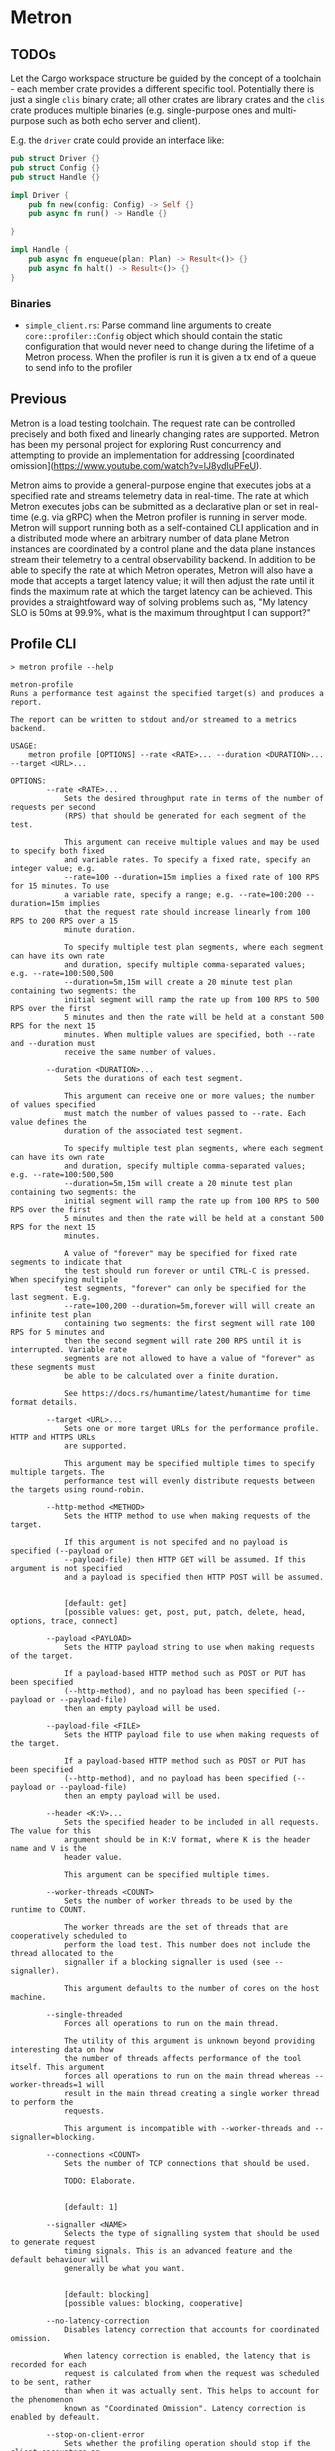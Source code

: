 * Metron

** TODOs

Let the Cargo workspace structure be guided by the concept of a toolchain - each
member crate provides a different specific tool. Potentially there is just a single
=clis= binary crate; all other crates are library crates and the =clis= crate
produces multiple binaries (e.g. single-purpose ones and multi-purpose such as both
echo server and client).

E.g. the =driver= crate could provide an interface like:
#+begin_src rust
  pub struct Driver {}
  pub struct Config {}
  pub struct Handle {}

  impl Driver {
      pub fn new(config: Config) -> Self {}
      pub async fn run() -> Handle {}

  }

  impl Handle {
      pub async fn enqueue(plan: Plan) -> Result<()> {}
      pub async fn halt() -> Result<()> {}
  }
#+end_src

*** Binaries
- =simple_client.rs=: Parse command line arguments to create =core::profiler::Config= object which should contain the static configuration that would never need to change during the lifetime of a Metron process. When the profiler is run it is given a tx end of a queue to send info to the profiler
** Previous

Metron is a load testing toolchain. The request rate can be controlled precisely
and both fixed and linearly changing rates are supported. Metron has been my personal
project for exploring Rust concurrency and attempting to provide an implementation for
addressing [coordinated omission](https://www.youtube.com/watch?v=lJ8ydIuPFeU).

Metron aims to provide a general-purpose engine that executes jobs at a specified rate
and streams telemetry data in real-time. The rate at which Metron executes jobs can be
submitted as a declarative plan or set in real-time (e.g. via gRPC) when the Metron
profiler is running in server mode. Metron will support running both as a self-contained
CLI application and in a distributed mode where an arbitrary number of data plane Metron
instances are coordinated by a control plane and the data plane instances stream their
telemetry to a central observability backend. In addition to be able to specify the rate
at which Metron operates, Metron will also have a mode that accepts a target latency
value; it will then adjust the rate until it finds the maximum rate at which the target
latency can be achieved. This provides a straightfoward way of solving problems such as,
"My latency SLO is 50ms at 99.9%, what is the maximum throughtput I can support?"

** Profile CLI
#+begin_example
> metron profile --help

metron-profile
Runs a performance test against the specified target(s) and produces a report.

The report can be written to stdout and/or streamed to a metrics backend.

USAGE:
    metron profile [OPTIONS] --rate <RATE>... --duration <DURATION>... --target <URL>...

OPTIONS:
        --rate <RATE>...
            Sets the desired throughput rate in terms of the number of requests per second
            (RPS) that should be generated for each segment of the test.

            This argument can receive multiple values and may be used to specify both fixed
            and variable rates. To specify a fixed rate, specify an integer value; e.g.
            --rate=100 --duration=15m implies a fixed rate of 100 RPS for 15 minutes. To use
            a variable rate, specify a range; e.g. --rate=100:200 --duration=15m implies
            that the request rate should increase linearly from 100 RPS to 200 RPS over a 15
            minute duration.

            To specify multiple test plan segments, where each segment can have its own rate
            and duration, specify multiple comma-separated values; e.g. --rate=100:500,500
            --duration=5m,15m will create a 20 minute test plan containing two segments: the
            initial segment will ramp the rate up from 100 RPS to 500 RPS over the first
            5 minutes and then the rate will be held at a constant 500 RPS for the next 15
            minutes. When multiple values are specified, both --rate and --duration must
            receive the same number of values.

        --duration <DURATION>...
            Sets the durations of each test segment.

            This argument can receive one or more values; the number of values specified
            must match the number of values passed to --rate. Each value defines the
            duration of the associated test segment.

            To specify multiple test plan segments, where each segment can have its own rate
            and duration, specify multiple comma-separated values; e.g. --rate=100:500,500
            --duration=5m,15m will create a 20 minute test plan containing two segments: the
            initial segment will ramp the rate up from 100 RPS to 500 RPS over the first
            5 minutes and then the rate will be held at a constant 500 RPS for the next 15
            minutes.

            A value of "forever" may be specified for fixed rate segments to indicate that
            the test should run forever or until CTRL-C is pressed. When specifying multiple
            test segments, "forever" can only be specified for the last segment. E.g.
            --rate=100,200 --duration=5m,forever will will create an infinite test plan
            containing two segments: the first segment will rate 100 RPS for 5 minutes and
            then the second segment will rate 200 RPS until it is interrupted. Variable rate
            segments are not allowed to have a value of "forever" as these segments must
            be able to be calculated over a finite duration.

            See https://docs.rs/humantime/latest/humantime for time format details.

        --target <URL>...
            Sets one or more target URLs for the performance profile. HTTP and HTTPS URLs
            are supported.

            This argument may be specified multiple times to specify multiple targets. The
            performance test will evenly distribute requests between the targets using round-robin.

        --http-method <METHOD>
            Sets the HTTP method to use when making requests of the target.

            If this argument is not specifed and no payload is specified (--payload or
            --payload-file) then HTTP GET will be assumed. If this argument is not specified
            and a payload is specified then HTTP POST will be assumed.


            [default: get]
            [possible values: get, post, put, patch, delete, head, options, trace, connect]

        --payload <PAYLOAD>
            Sets the HTTP payload string to use when making requests of the target.

            If a payload-based HTTP method such as POST or PUT has been specified
            (--http-method), and no payload has been specified (--payload or --payload-file)
            then an empty payload will be used.

        --payload-file <FILE>
            Sets the HTTP payload file to use when making requests of the target.

            If a payload-based HTTP method such as POST or PUT has been specified
            (--http-method), and no payload has been specified (--payload or --payload-file)
            then an empty payload will be used.

        --header <K:V>...
            Sets the specified header to be included in all requests. The value for this
            argument should be in K:V format, where K is the header name and V is the
            header value.

            This argument can be specified multiple times.

        --worker-threads <COUNT>
            Sets the number of worker threads to be used by the runtime to COUNT.

            The worker threads are the set of threads that are cooperatively scheduled to
            perform the load test. This number does not include the thread allocated to the
            signaller if a blocking signaller is used (see --signaller).

            This argument defaults to the number of cores on the host machine.

        --single-threaded
            Forces all operations to run on the main thread.

            The utility of this argument is unknown beyond providing interesting data on how
            the number of threads affects performance of the tool itself. This argument
            forces all operations to run on the main thread whereas --worker-threads=1 will
            result in the main thread creating a single worker thread to perform the
            requests.

            This argument is incompatible with --worker-threads and --signaller=blocking.

        --connections <COUNT>
            Sets the number of TCP connections that should be used.

            TODO: Elaborate.


            [default: 1]

        --signaller <NAME>
            Selects the type of signalling system that should be used to generate request
            timing signals. This is an advanced feature and the default behaviour will
            generally be what you want.


            [default: blocking]
            [possible values: blocking, cooperative]

        --no-latency-correction
            Disables latency correction that accounts for coordinated omission.

            When latency correction is enabled, the latency that is recorded for each
            request is calculated from when the request was scheduled to be sent, rather
            than when it was actually sent. This helps to account for the phenomenon
            known as "Coordinated Omission". Latency correction is enabled by defeault.

        --stop-on-client-error
            Sets whether the profiling operation should stop if the client encounters an
            error when sending requests to the target(s). This setting only affects *client-
            side* errors (e.g. too many open files) and not HTTP error statuses returned by
            the target(s).

            See --stop-on-http-non-2xx for setting HTTP status stopping behaviour.

        --stop-on-non-2xx
            Sets whether the profiling operation should stop if a non-2XX HTTP status is
            retured.

            See --stop-on-client-error for setting error stopping behaviour.

        --log-level <LEVEL>
            Sets the minimum logging level. Log messages at or above the specified
            severity level will be printed.


            [default: off]
            [possible values: off, info, debug, warn, error]

        --config-file <FILE>
            All commands allow a configuration file to be used as an alternative to
            individual command line arguments. Stdin can also be used by specifying
            a hyphen as the file name (i.e. =--config-file -=).

            When both a configuration file and individual command line arguments are used,
            the arguments will override their counterpart properties in the configuration
            file.

            See --print-config for bootstrapping a configuration file.

        --print-config
            Generates the configuration for this command and prints it to stdout. This may
            be used to bootstrap a configuration file based on command line arguments so
            that a configuration file can be used rather than individual command line
            arguments.

    -h, --help
            Print help information
#+end_example

** Echo Server CLI
#+begin_example
> metron server --help

metron-server
Runs an echo server that may be used within performance profile tests.

This command starts a echo server that may be configured in terms of its
responses, latency, and other properties.

USAGE:
    metron server [OPTIONS]

OPTIONS:
        --log-level <LEVEL>
            Sets the minimum logging level. Log messages at or above the specified
            severity level will be printed.


            [default: info]
            [possible values: off, info, debug, warn, error]

        --port <PORT>
            Sets the server listening port to PORT. Defaults to 8000.


            [default: 8000]

        --worker-threads <COUNT>
            Sets the number of worker threads to be used by the runtime to COUNT.

            If this value is not specified it will default to the number of cores on the
            host machine.

        --config-file <FILE>
            All commands allow a configuration file to be used as an alternative to
            individual command line arguments. Stdin can also be used by specifying
            a hyphen as the file name (i.e. `--config-file -`).

            When both a configuration file and individual command line arguments are used,
            the arguments will override their counterpart properties in the configuration
            file.

            See --print-config for bootstrapping a configuration file.

        --print-config
            Generates the configuration for this command and prints it to stdout. This may
            be used to bootstrap a configuration file based on command line arguments so
            that a configuration file can be used rather than individual command line
            arguments.

    -h, --help
            Print help information
#+end_example
